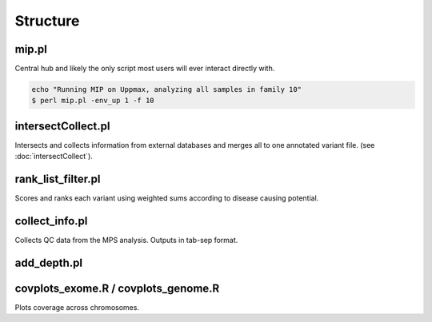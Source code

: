 Structure
=======================================

mip.pl
---------------------------------------
Central hub and likely the only script most users will ever interact directly with.

.. code-block:: console
  
  echo "Running MIP on Uppmax, analyzing all samples in family 10"
  $ perl mip.pl -env_up 1 -f 10

intersectCollect.pl
---------------------------------------
Intersects and collects information from external databases and merges all to one annotated variant file. (see :doc:`intersectCollect`). 


rank_list_filter.pl
---------------------------------------
Scores and ranks each variant using weighted sums according to disease causing potential. 
  
collect_info.pl
---------------------------------------
Collects QC data from the MPS analysis. Outputs in tab-sep format. 

add_depth.pl
---------------------------------------

covplots_exome.R / covplots_genome.R
---------------------------------------
Plots coverage across chromosomes.
